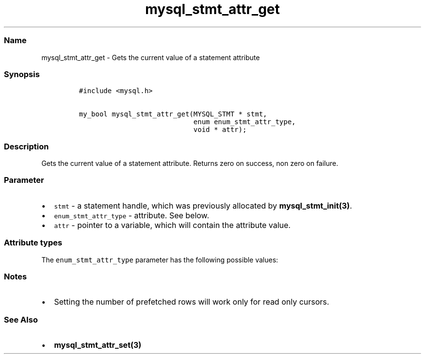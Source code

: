 .\"t
.\" Automatically generated by Pandoc 2.5
.\"
.TH "mysql_stmt_attr_get" "3" "" "Version 3.2.2" "MariaDB Connector/C"
.hy
.SS Name
.PP
mysql_stmt_attr_get \- Gets the current value of a statement attribute
.SS Synopsis
.IP
.nf
\f[C]
#include <mysql.h>

my_bool mysql_stmt_attr_get(MYSQL_STMT * stmt,
                            enum enum_stmt_attr_type,
                            void * attr);
\f[R]
.fi
.SS Description
.PP
Gets the current value of a statement attribute.
Returns zero on success, non zero on failure.
.SS Parameter
.IP \[bu] 2
\f[C]stmt\f[R] \- a statement handle, which was previously allocated by
\f[B]mysql_stmt_init(3)\f[R].
.IP \[bu] 2
\f[C]enum_stmt_attr_type\f[R] \- attribute.
See below.
.IP \[bu] 2
\f[C]attr\f[R] \- pointer to a variable, which will contain the
attribute value.
.SS Attribute types
.PP
The \f[C]enum_stmt_attr_type\f[R] parameter has the following possible
values:
.PP
.TS
tab(@);
lw(23.3n) lw(23.3n) lw(23.3n).
T{
Value
T}@T{
Type
T}@T{
Description
T}
_
T{
\f[C]STMT_ATTR_UPDATE_MAX_LENGTH\f[R]
T}@T{
\f[C]my_bool *\f[R]
T}@T{
Indicates if \f[B]mysql_stmt_store_result(3)\f[R] will update the
max_length value of \f[C]MYSQL_FIELD\f[R] structures.
T}
T{
\f[C]STMT_ATTR_CURSOR_TYPE\f[R]
T}@T{
\f[C]unsigned long *\f[R]
T}@T{
Possible values are \f[C]CURSOR_TYPE_READ_ONLY\f[R] or default value
\f[C]CURSOR_TYPE_NO_CURSOR\f[R].
T}
T{
\f[C]STMT_ATTR_PREFETCH_ROWS\f[R]
T}@T{
\f[C]unsigned long *\f[R]
T}@T{
Number of rows which will be prefetched.
The default value is 1.
T}
T{
\f[C]STMT_ATTR_PREBIND_PARAMS\f[R]
T}@T{
\f[C]unsigned int *\f[R]
T}@T{
Number of parameters used for \f[B]mariadb_stmt_execute_direct(3)\f[R]
T}
T{
\f[C]STMT_ATTR_STATE\f[R]
T}@T{
\f[C]enum mysql_stmt_state *\f[R]
T}@T{
Status of prepared statement.
Possible values are defined in \f[C]enum mysql_stmt_state\f[R].
This option was added in MariaDB Connector/C 3.1.0
T}
.TE
.SS Notes
.IP \[bu] 2
Setting the number of prefetched rows will work only for read only
cursors.
.SS See Also
.IP \[bu] 2
\f[B]mysql_stmt_attr_set(3)\f[R]
